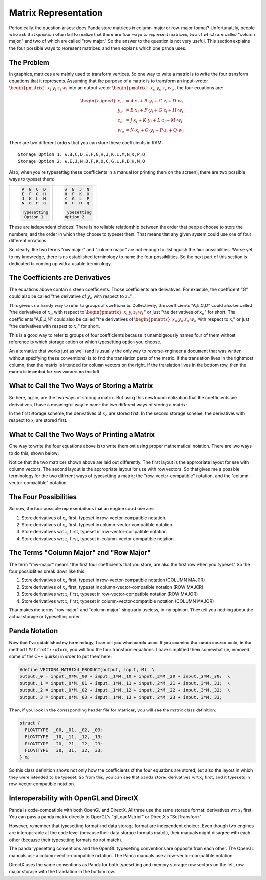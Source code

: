 .. _matrix-representation:

Matrix Representation
=====================

Periodically, the question arises: does Panda store matrices in column-major
or row-major format? Unfortunately, people who ask that question often fail to
realize that there are four ways to represent matrices, two of which are
called "column major," and two of which are called "row major." So the answer
to the question is not very useful. This section explains the four possible
ways to represent matrices, and then explains which one panda uses.

The Problem
-----------

In graphics, matrices are mainly used to transform vertices. So one way to write
a matrix is to write the four transform equations that it represents. Assuming
that the purpose of a matrix is to transform an input-vector
:math:`\begin{pmatrix}x_i&y_i&z_i&w_i\end{pmatrix}` into an output vector
:math:`\begin{pmatrix}x_o&y_o&z_o&w_o\end{pmatrix}`, the four equations are:

.. math::

   \begin{aligned}
   x_o &= A \cdot x_i + B \cdot y_i + C \cdot z_i + D \cdot w_i \\
   y_o &= E \cdot x_i + F \cdot y_i + G \cdot z_i + H \cdot w_i \\
   z_o &= J \cdot x_i + K \cdot y_i + L \cdot z_i + M \cdot w_i \\
   w_o &= N \cdot x_i + O \cdot y_i + P \cdot z_i + Q \cdot w_i
   \end{aligned}

There are two different orders that you can store these coefficients in RAM::

   Storage Option 1: A,B,C,D,E,F,G,H,J,K,L,M,N,O,P,Q
   Storage Option 2: A,E,J,N,B,F,K,O,C,G,L,P,D,H,M,Q

Also, when you're typesetting these coefficients in a manual (or printing them
on the screen), there are two possible ways to typeset them:

+--------------------------------------+--------------------------------------+
| .. code:: text                       | .. code:: text                       |
|                                      |                                      |
|    A  B  C  D                        |    A  E  J  N                        |
|    E  F  G  H                        |    B  F  K  O                        |
|    J  K  L  M                        |    C  G  L  P                        |
|    N  O  P  Q                        |    D  H  M  Q                        |
|                                      |                                      |
|    Typesetting                       |    Typesetting                       |
|     Option 1                         |    Option 2                          |
+--------------------------------------+--------------------------------------+

These are independent choices! There is no reliable relationship between the
order that people choose to store the numbers, and the order in which they
choose to typeset them. That means that any given system could use one of four
different notations.

So clearly, the two terms "row major" and "column major" are not enough to
distinguish the four possibilities. Worse yet, to my knowledge, there is no
established terminology to name the four possibilities. So the next part of
this section is dedicated to coming up with a usable terminology.

The Coefficients are Derivatives
--------------------------------

The equations above contain sixteen coefficients. Those coefficients are
derivatives. For example, the coefficient "G" could also be called "the
derivative of :math:`y_o` with respect to :math:`z_i`."

This gives us a handy way to refer to groups of coefficients. Collectively, the
coefficients "A,B,C,D" could also be called "the derivatives of :math:`x_o` with
respect to :math:`\begin{pmatrix}x_i&y_i&z_i&w_i\end{pmatrix}`" or just "the
derivatives of :math:`x_o`" for short. The coefficients "A,E,J,N" could also be
called "the derivatives of :math:`\begin{pmatrix}x_o&y_o&z_o&w_o\end{pmatrix}`
with respect to :math:`x_i`" or just "the derivatives with respect to
:math:`x_i`" for short.

This is a good way to refer to groups of four coefficients because it
unambiguously names four of them without reference to which storage option or
which typesetting option you choose.

An alternative that works just as well (and is usually the only way to
reverse-engineer a document that was written without specifying these
conventions) is to find the translation parts of the matrix. If the
translation lives in the rightmost column, then the matrix is intended for
column vectors on the right. If the translation lives in the bottom row, then
the matrix is intended for row vectors on the left.

What to Call the Two Ways of Storing a Matrix
---------------------------------------------

So here, again, are the two ways of storing a matrix. But using this newfound
realization that the coefficients are derivatives, I have a meaningful way to
name the two different ways of storing a matrix:

|deriv-xo.png|

|deriv-xi.png|

In the first storage scheme, the derivatives of :math:`x_o` are stored first.
In the second storage scheme, the derivatives with respect to :math:`x_i` are
stored first.

What to Call the Two Ways of Printing a Matrix
----------------------------------------------

One way to write the four equations above is to write them out using proper
mathematical notation. There are two ways to do this, shown below:

|matrix-c.png|

|matrix-r.png|

Notice that the two matrices shown above are laid out differently. The first
layout is the appropriate layout for use with column vectors. The second
layout is the appropriate layout for use with row vectors. So that gives me a
possible terminology for the two different ways of typesetting a matrix: the
"row-vector-compatible" notation, and the "column-vector-compatible" notation.

The Four Possibilities
----------------------

So now, the four possible representations that an engine could use are:

#. Store derivatives of :math:`x_o` first, typeset in row-vector-compatible
   notation.
#. Store derivatives of :math:`x_o` first, typeset in column-vector-compatible
   notation.
#. Store derivatives wrt :math:`x_i` first, typeset in row-vector-compatible
   notation.
#. Store derivatives wrt :math:`x_i` first, typeset in column-vector-compatible
   notation.

The Terms "Column Major" and "Row Major"
----------------------------------------

The term "row-major" means "the first four coefficients that you store, are
also the first row when you typeset." So the four possibilities break down
like this:

#. Store derivatives of :math:`x_o` first, typeset in row-vector-compatible
   notation (COLUMN MAJOR)
#. Store derivatives of :math:`x_o` first, typeset in column-vector-compatible
   notation (ROW MAJOR)
#. Store derivatives wrt :math:`x_i` first, typeset in row-vector-compatible
   notation (ROW MAJOR)
#. Store derivatives wrt :math:`x_i` first, typeset in column-vector-compatible
   notation (COLUMN MAJOR)

That makes the terms "row major" and "column major" singularly useless, in my
opinion. They tell you nothing about the actual storage or typesetting order.

Panda Notation
--------------

Now that I've established my terminology, I can tell you what panda uses. If
you examine the panda source code, in the method ``LMatrix4f::xform``, you will
find the four transform equations. I have simplified them somewhat (ie,
removed some of the C++ quirks) in order to put them here:

.. code-block:: c

   #define VECTOR4_MATRIX4_PRODUCT(output, input, M)  \
   output._0 = input._0*M._00 + input._1*M._10 + input._2*M._20 + input._3*M._30;  \
   output._1 = input._0*M._01 + input._1*M._11 + input._2*M._21 + input._3*M._31;  \
   output._2 = input._0*M._02 + input._1*M._12 + input._2*M._22 + input._3*M._32;  \
   output._3 = input._0*M._03 + input._1*M._13 + input._2*M._23 + input._3*M._33;


Then, if you look in the corresponding header file for matrices, you will see
the matrix class definition:

.. code-block:: c

   struct {
     FLOATTYPE  _00, _01, _02, _03;
     FLOATTYPE  _10, _11, _12, _13;
     FLOATTYPE  _20, _21, _22, _23;
     FLOATTYPE  _30, _31, _32, _33;
   } m;

So this class definition shows not only how the coefficients of the four
equations are stored, but also the layout in which they were intended to be
typeset. So from this, you can see that panda stores derivatives wrt :math:`x_i`
first, and it typesets in row-vector-compatible notation.

Interoperability with OpenGL and DirectX
----------------------------------------

Panda is code-compatible with both OpenGL and DirectX. All three use the same
storage format: derivatives wrt :math:`x_i` first. You can pass a panda matrix
directly to OpenGL's "glLoadMatrixf" or DirectX's "SetTransform".

However, remember that typesetting format and data storage format are
independent choices. Even though two engines are interoperable at the code
level (because their data storage formats match), their manuals might disagree
with each other (because their typesetting formats do not match).

The panda typesetting conventions and the OpenGL typesetting conventions are
opposite from each other. The OpenGL manuals use a column-vector-compatible
notation. The Panda manuals use a row-vector-compatible notation.

DirectX uses the same conventions as Panda for both typesetting and memory
storage: row vectors on the left, row major storage with the translation in
the bottom row.

.. |deriv-xo.png| image:: deriv-xo.png
.. |deriv-xi.png| image:: deriv-xi.png
.. |matrix-c.png| image:: matrix-c.png
.. |matrix-r.png| image:: matrix-r.png
